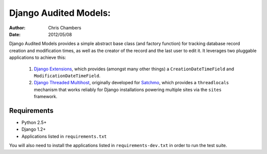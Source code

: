 ======================
Django Audited Models:
======================

:author: Chris Chambers
:date: 2012/05/08

Django Audited Models provides a simple abstract base class (and factory
function) for tracking database record creation and modification times, as
well as the creator of the record and the last user to edit it. It leverages
two pluggable applications to achieve this:

    1. `Django Extensions`_, which provides (amongst many other things) a
       ``CreationDateTimeField`` and ``ModificationDateTimeField``.
    2. `Django Threaded Multihost`_, originally developed for Satchmo_, which
       provides a ``threadlocals`` mechanism that works reliably for Django
       installations powering multiple sites via the ``sites`` framework.


.. _`Django Extensions`: https://github.com/django-extensions/django-extensions
.. _`Django Threaded Multihost`: https://bitbucket.org/bkroeze/django-threaded-multihost
.. _Satchmo: http://www.satchmoproject.com/

Requirements
============

* Python 2.5+
* Django 1.2+
* Applications listed in ``requirements.txt``

You will also need to install the applications listed in
``requirements-dev.txt`` in order to run the test suite.
